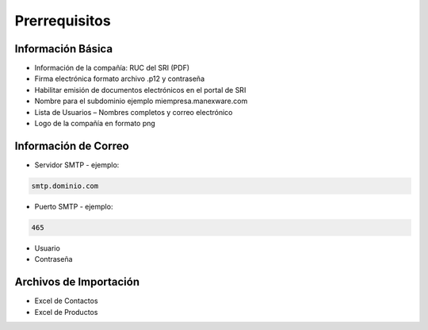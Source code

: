 Prerrequisitos
==============

Información Básica
------------------

- Información de la compañía: RUC del SRI (PDF)
- Firma electrónica formato archivo .p12 y contraseña
- Habilitar emisión de documentos electrónicos en el portal de SRI
- Nombre para el subdominio ejemplo miempresa.manexware.com
- Lista de Usuarios – Nombres completos y correo electrónico
- Logo de la compañía en formato png

Información de Correo
---------------------

- Servidor SMTP - ejemplo:
.. code-block:: console

   smtp.dominio.com
- Puerto SMTP - ejemplo:
.. code-block:: console

   465
- Usuario
- Contraseña

Archivos de Importación
-----------------------

- Excel de Contactos
- Excel de Productos
